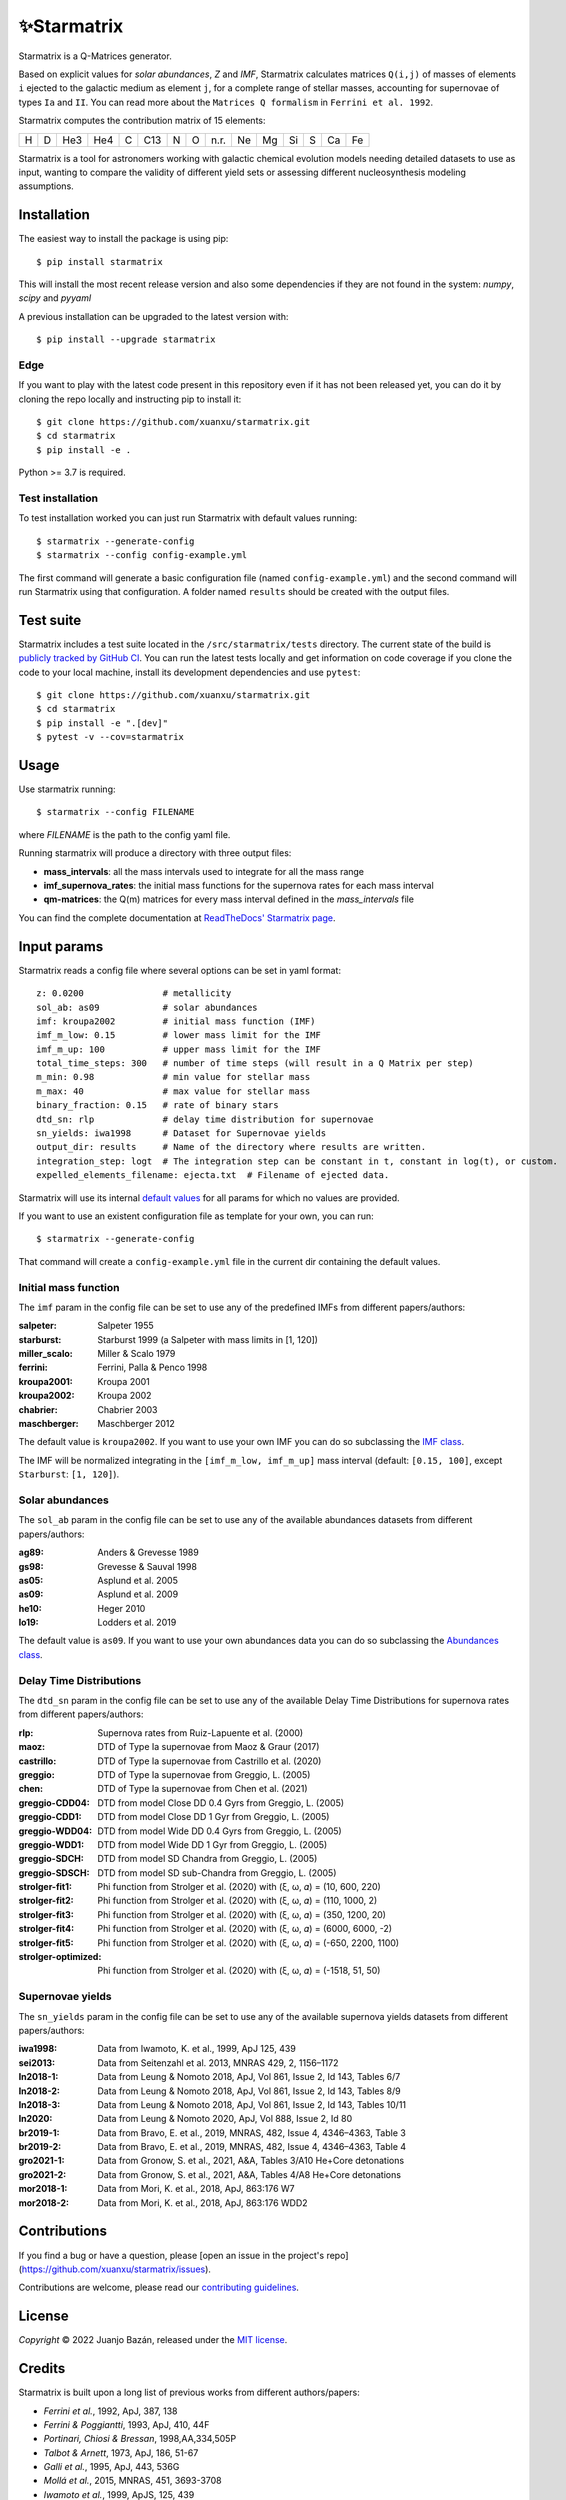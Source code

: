 .. starmatrix

.. |ci-badge| image:: https://github.com/xuanxu/starmatrix/actions/workflows/tests.yml/badge.svg
   :target: https://github.com/xuanxu/starmatrix/actions/workflows/tests.yml
   :alt: Build status
.. |docs-badge| image:: https://readthedocs.org/projects/starmatrix/badge/?version=latest
   :target: https://starmatrix.readthedocs.io/en/latest/?badge=latest
   :alt: Documentation Status
.. |codecov-badge| image:: https://codecov.io/gh/xuanxu/starmatrix/branch/main/graph/badge.svg?token=JRNGFn3SjA
   :target: https://codecov.io/gh/xuanxu/starmatrix
   :alt: Coverage status
.. |license| image:: https://img.shields.io/github/license/xuanxu/starmatrix?color=brightgreen
   :target: https://github.com/xuanxu/starmatrix/blob/main/LICENSE
   :alt: MIT License
.. |version| image:: https://img.shields.io/pypi/v/starmatrix.svg?color=brightgreen
   :target: https://pypi.org/project/starmatrix/
   :alt: starmatrix in PyPi


============
✨Starmatrix
============

|ci-badge| |docs-badge| |codecov-badge| |license| |version|

Starmatrix is a Q-Matrices generator.

Based on explicit values for *solar abundances*, *Z* and *IMF*, Starmatrix calculates matrices ``Q(i,j)`` of masses of elements ``i`` ejected to the galactic medium as element ``j``, for a complete range of stellar masses, accounting for supernovae of types ``Ia`` and ``II``. You can read more about the ``Matrices Q formalism`` in ``Ferrini et al. 1992``.

Starmatrix computes the contribution matrix of 15 elements:

= = === === = === = = ==== == == == = == ==
H D He3 He4 C C13 N O n.r. Ne Mg Si S Ca Fe
= = === === = === = = ==== == == == = == ==

Starmatrix is a tool for astronomers working with galactic chemical evolution models needing detailed datasets to use as input, wanting to compare the validity of different yield sets or assessing different nucleosynthesis modeling assumptions.

Installation
============

The easiest way to install the package is using pip::

    $ pip install starmatrix

This will install the most recent release version and also some dependencies if they are not found in the system: *numpy*, *scipy* and *pyyaml*

A previous installation can be upgraded to the latest version with::

    $ pip install --upgrade starmatrix

Edge
----

If you want to play with the latest code present in this repository even if it has not been released yet, you can do it by cloning the repo locally and instructing pip to install it::

    $ git clone https://github.com/xuanxu/starmatrix.git
    $ cd starmatrix
    $ pip install -e .

Python >= 3.7 is required.

Test installation
-----------------

To test installation worked you can just run Starmatrix with default values running::

    $ starmatrix --generate-config
    $ starmatrix --config config-example.yml

The first command will generate a basic configuration file (named ``config-example.yml``) and the second command will run Starmatrix using that configuration. A folder named ``results`` should be created with the output files.

Test suite
==========

Starmatrix includes a test suite located in the ``/src/starmatrix/tests`` directory. The current state of the build is `publicly tracked by GitHub CI`_. You can run the latest tests locally and get information on code coverage if you clone the code to your local machine, install its development dependencies and use ``pytest``::

    $ git clone https://github.com/xuanxu/starmatrix.git
    $ cd starmatrix
    $ pip install -e ".[dev]"
    $ pytest -v --cov=starmatrix

.. _`publicly tracked by GitHub CI`: https://github.com/xuanxu/starmatrix/actions/workflows/tests.yml

Usage
=====

Use starmatrix running::

    $ starmatrix --config FILENAME

where *FILENAME* is the path to the config yaml file.

Running starmatrix will produce a directory with three output files:

* **mass_intervals**: all the mass intervals used to integrate for all the mass range
* **imf_supernova_rates**: the initial mass functions for the supernova rates for each mass interval
* **qm-matrices**: the Q(m) matrices for every mass interval defined in the *mass_intervals* file

You can find the complete documentation at `ReadTheDocs' Starmatrix page`_.

.. _`ReadTheDocs' Starmatrix page`: https://starmatrix.readthedocs.io/

Input params
============

Starmatrix reads a config file where several options can be set in yaml format::

        z: 0.0200               # metallicity
        sol_ab: as09            # solar abundances
        imf: kroupa2002         # initial mass function (IMF)
        imf_m_low: 0.15         # lower mass limit for the IMF
        imf_m_up: 100           # upper mass limit for the IMF
        total_time_steps: 300   # number of time steps (will result in a Q Matrix per step)
        m_min: 0.98             # min value for stellar mass
        m_max: 40               # max value for stellar mass
        binary_fraction: 0.15   # rate of binary stars
        dtd_sn: rlp             # delay time distribution for supernovae
        sn_yields: iwa1998      # Dataset for Supernovae yields
        output_dir: results     # Name of the directory where results are written.
        integration_step: logt  # The integration step can be constant in t, constant in log(t), or custom.
        expelled_elements_filename: ejecta.txt  # Filename of ejected data.

Starmatrix will use its internal `default values`_ for all params for which no values are provided.

If you want to use an existent configuration file as template for your own, you can run::

    $ starmatrix --generate-config

That command will create a ``config-example.yml`` file in the current dir containing the default values.

.. _`default values`: https://starmatrix.readthedocs.io/en/latest/configuration.html#default-values

Initial mass function
---------------------

The ``imf`` param in the config file can be set to use any of the predefined IMFs from different papers/authors:

:salpeter: Salpeter 1955
:starburst: Starburst 1999 (a Salpeter with mass limits in [1, 120])
:miller_scalo: Miller & Scalo 1979
:ferrini: Ferrini, Palla & Penco 1998
:kroupa2001: Kroupa 2001
:kroupa2002: Kroupa 2002
:chabrier: Chabrier 2003
:maschberger: Maschberger 2012

The default value is ``kroupa2002``. If you want to use your own IMF you can do so subclassing the `IMF class`_.

.. _`IMF class`: https://github.com/xuanxu/starmatrix/blob/main/src/starmatrix/imfs.py#L35-L68

The IMF will be normalized integrating in the ``[imf_m_low, imf_m_up]`` mass interval (default: ``[0.15, 100]``, except ``Starburst``: ``[1, 120]``).

Solar abundances
----------------

The ``sol_ab`` param in the config file can be set to use any of the available abundances datasets from different papers/authors:

:ag89: Anders & Grevesse 1989
:gs98: Grevesse & Sauval 1998
:as05: Asplund et al. 2005
:as09: Asplund et al. 2009
:he10: Heger 2010
:lo19: Lodders et al. 2019

The default value is ``as09``. If you want to use your own abundances data you can do so subclassing the `Abundances class`_.

.. _`Abundances class`: https://github.com/xuanxu/starmatrix/blob/main/src/starmatrix/abundances.py#L30-L59

Delay Time Distributions
------------------------

The ``dtd_sn`` param in the config file can be set to use any of the available Delay Time Distributions for supernova rates from different papers/authors:

:rlp: Supernova rates from Ruiz-Lapuente et al. (2000)
:maoz: DTD of Type Ia supernovae from Maoz & Graur (2017)
:castrillo: DTD of Type Ia supernovae from Castrillo et al. (2020)
:greggio: DTD of Type Ia supernovae from Greggio, L. (2005)
:chen: DTD of Type Ia supernovae from Chen et al. (2021)
:greggio-CDD04: DTD from model Close DD 0.4 Gyrs from Greggio, L. (2005)
:greggio-CDD1: DTD from model Close DD 1 Gyr from Greggio, L. (2005)
:greggio-WDD04: DTD from model Wide DD 0.4 Gyrs from Greggio, L. (2005)
:greggio-WDD1: DTD from model Wide DD 1 Gyr from Greggio, L. (2005)
:greggio-SDCH: DTD from model SD Chandra from Greggio, L. (2005)
:greggio-SDSCH: DTD from model SD sub-Chandra from Greggio, L. (2005)
:strolger-fit1: Phi function from Strolger et al. (2020) with (ξ, ω, 𝛼) = (10, 600, 220)
:strolger-fit2: Phi function from Strolger et al. (2020) with (ξ, ω, 𝛼) = (110, 1000, 2)
:strolger-fit3: Phi function from Strolger et al. (2020) with (ξ, ω, 𝛼) = (350, 1200, 20)
:strolger-fit4: Phi function from Strolger et al. (2020) with (ξ, ω, 𝛼) = (6000, 6000, -2)
:strolger-fit5: Phi function from Strolger et al. (2020) with (ξ, ω, 𝛼) = (-650, 2200, 1100)
:strolger-optimized: Phi function from Strolger et al. (2020) with (ξ, ω, 𝛼) = (-1518, 51, 50)

Supernovae yields
-----------------

The ``sn_yields`` param in the config file can be set to use any of the available supernova yields datasets from different papers/authors:

:iwa1998: Data from Iwamoto, K. et al., 1999, ApJ 125, 439
:sei2013: Data from Seitenzahl et al. 2013, MNRAS 429, 2, 1156–1172
:ln2018-1: Data from Leung & Nomoto 2018, ApJ, Vol 861, Issue 2, Id 143, Tables 6/7
:ln2018-2: Data from Leung & Nomoto 2018, ApJ, Vol 861, Issue 2, Id 143, Tables 8/9
:ln2018-3: Data from Leung & Nomoto 2018, ApJ, Vol 861, Issue 2, Id 143, Tables 10/11
:ln2020: Data from Leung & Nomoto 2020, ApJ, Vol 888, Issue 2, Id 80
:br2019-1: Data from Bravo, E. et al., 2019, MNRAS, 482, Issue 4, 4346–4363, Table 3
:br2019-2: Data from Bravo, E. et al., 2019, MNRAS, 482, Issue 4, 4346–4363, Table 4
:gro2021-1: Data from Gronow, S. et al., 2021, A&A, Tables 3/A10 He+Core detonations
:gro2021-2: Data from Gronow, S. et al., 2021, A&A, Tables 4/A8 He+Core detonations
:mor2018-1: Data from Mori, K. et al., 2018, ApJ, 863:176 W7
:mor2018-2: Data from Mori, K. et al., 2018, ApJ, 863:176 WDD2

Contributions
=============

If you find a bug or have a question, please [open an issue in the project's repo](https://github.com/xuanxu/starmatrix/issues).

Contributions are welcome, please read our `contributing guidelines`_.

.. _`contributing guidelines`: https://github.com/xuanxu/starmatrix/blob/main/CONTRIBUTING.md

License
=======

*Copyright* © 2022 Juanjo Bazán, released under the `MIT license`_.

.. _`MIT license`: https://github.com/xuanxu/starmatrix/blob/main/LICENSE

Credits
=======

Starmatrix is built upon a long list of previous works from different authors/papers:

* *Ferrini et al.*, 1992, ApJ, 387, 138
* *Ferrini & Poggiantti*, 1993, ApJ, 410, 44F
* *Portinari, Chiosi & Bressan*, 1998,AA,334,505P
* *Talbot & Arnett*, 1973, ApJ, 186, 51-67
* *Galli et al.*, 1995, ApJ, 443, 536G
* *Mollá et al.*, 2015, MNRAS, 451, 3693-3708
* *Iwamoto et al.*, 1999, ApJS, 125, 439
* *Seitenzahl et al.*, 2013, MNRAS, Volume 429, Issue 2, 1156–1172
* *Matteucci & Greggio*, 1986, A&A, 154, 279M
* *Mollá et al.*, 2017, MNRAS, 468, 305-318
* *Gavilan, Mollá & Buell*, 2006, A&A, 450, 509
* *Raiteri C.M., Villata M. & Navarro J.F.*, 1996, A&A 315, 105-115
* *Ruiz-Lapuente, P., Canal, R.*, 2000, astro.ph..9312R
* *Maoz, D. & Graur, O.*, 2017, ApJ, 848, 25M
* *Castrillo, A. et al.*, 2020, MNRAS
* *Greggio, L.*, 2005, A&A 441, 1055–1078
* *Leung & Nomoto*, 2018, ApJ, Vol 861, Issue 2, Id 143
* *Leung & Nomoto*, 2020, ApJ, Vol 888, Issue 2, Id 80
* *Bravo, E. et al.*, 2019, MNRAS, 482, Issue 4, 4346–4363
* *Gronow, S. et al.*, 2021, A&A
* *Mori, K. et al.*, 2018, ApJ, 863:176
* *Chen, X., Hu, L. & Wang, L.*, 2021, ApJ
* *Strolger et al*, 2020, ApJ, Vol 890, 2. doi: 10.3847/1538-4357/ab6a97
